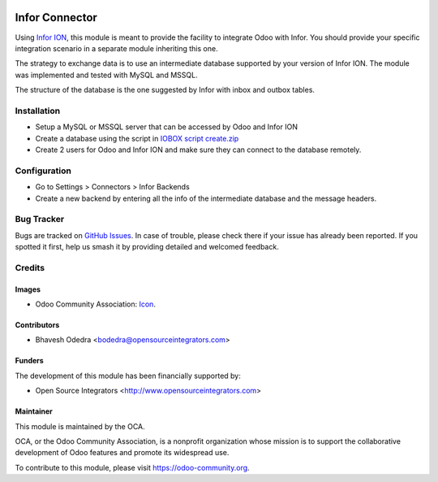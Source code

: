 .. image:: https://img.shields.io/badge/licence-AGPL--3-blue.svg
   :target: http://www.gnu.org/licenses/agpl-3.0-standalone.html
   :alt: License: AGPL-3

===============
Infor Connector
===============

Using `Infor ION <http://infor.com>`_, this module is meant to provide the
facility to integrate Odoo with Infor. You should provide your specific
integration scenario in a separate module inheriting this one.

The strategy to exchange data is to use an intermediate database supported by
your version of Infor ION. The module was implemented and tested with MySQL
and MSSQL.

The structure of the database is the one suggested by Infor with inbox and
outbox tables.

Installation
============

* Setup a MySQL or MSSQL server that can be accessed by Odoo and Infor ION
* Create a database using the script in `IOBOX script create.zip <https://github.com/OCA/connector-infor/files/1866491/IOBOX.script.create.zip>`_
* Create 2 users for Odoo and Infor ION and make sure they can connect to the
  database remotely.

Configuration
=============

* Go to Settings > Connectors > Infor Backends
* Create a new backend by entering all the info of the intermediate database
  and the message headers.

Bug Tracker
===========

Bugs are tracked on `GitHub Issues
<https://github.com/OCA/connector_infor/issues>`_. In case of trouble, please
check there if your issue has already been reported. If you spotted it first,
help us smash it by providing detailed and welcomed feedback.

Credits
=======

Images
------

* Odoo Community Association: `Icon <https://github.com/OCA/maintainer-tools/blob/master/template/module/static/description/icon.svg>`_.

Contributors
------------

* Bhavesh Odedra <bodedra@opensourceintegrators.com>

Funders
-------

The development of this module has been financially supported by:

* Open Source Integrators <http://www.opensourceintegrators.com>

Maintainer
----------

.. image:: https://odoo-community.org/logo.png
   :alt: Odoo Community Association
   :target: https://odoo-community.org

This module is maintained by the OCA.

OCA, or the Odoo Community Association, is a nonprofit organization whose
mission is to support the collaborative development of Odoo features and
promote its widespread use.

To contribute to this module, please visit https://odoo-community.org.
